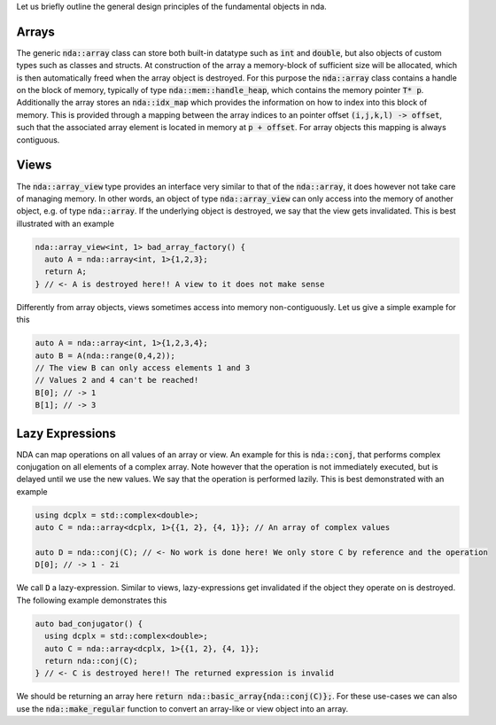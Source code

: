 Let us briefly outline the general design principles of the fundamental objects in nda.

Arrays
******

The generic :code:`nda::array` class can store both built-in datatype such as :code:`int` and :code:`double`,
but also objects of custom types such as classes and structs. At construction of the array
a memory-block of sufficient size will be allocated, which is then automatically freed when the
array object is destroyed. For this purpose the :code:`nda::array` class contains a handle on the
block of memory, typically of type :code:`nda::mem::handle_heap`, which contains the memory pointer :code:`T* p`.
Additionally the array stores an :code:`nda::idx_map` which provides the information on how to index into this block of memory.
This is provided through a mapping between the array indices to an pointer offset :code:`(i,j,k,l) -> offset`,
such that the associated array element is located in memory at :code:`p + offset`.
For array objects this mapping is always contiguous.


Views
*****

The :code:`nda::array_view` type provides an interface very similar to that of the :code:`nda::array`,
it does however not take care of managing memory. In other words, an object of
type :code:`nda::array_view` can only access into the memory of another object, e.g. of
type :code:`nda::array`. If the underlying object is destroyed, we say that the view gets invalidated.
This is best illustrated with an example

.. code-block:: c

   nda::array_view<int, 1> bad_array_factory() {
     auto A = nda::array<int, 1>{1,2,3};
     return A;
   } // <- A is destroyed here!! A view to it does not make sense

Differently from array objects, views sometimes access into memory non-contiguously.
Let us give a simple example for this

.. code-block:: c

   auto A = nda::array<int, 1>{1,2,3,4};
   auto B = A(nda::range(0,4,2));
   // The view B can only access elements 1 and 3
   // Values 2 and 4 can't be reached!
   B[0]; // -> 1
   B[1]; // -> 3


Lazy Expressions
****************

NDA can map operations on all values of an array or view.
An example for this is :code:`nda::conj`, that performs complex conjugation on all elements
of a complex array. Note however that the operation is not immediately executed,
but is delayed until we use the new values. We say that the operation is performed lazily.
This is best demonstrated with an example

.. code-block:: c

   using dcplx = std::complex<double>;
   auto C = nda::array<dcplx, 1>{{1, 2}, {4, 1}}; // An array of complex values

   auto D = nda::conj(C); // <- No work is done here! We only store C by reference and the operation
   D[0]; // -> 1 - 2i

We call :code:`D` a lazy-expression. Similar to views, lazy-expressions get invalidated
if the object they operate on is destroyed. The following example demonstrates this

.. code-block:: c

   auto bad_conjugator() {
     using dcplx = std::complex<double>;
     auto C = nda::array<dcplx, 1>{{1, 2}, {4, 1}};
     return nda::conj(C);
   } // <- C is destroyed here!! The returned expression is invalid

We should be returning an array here :code:`return nda::basic_array{nda::conj(C)};`.
For these use-cases we can also use the :code:`nda::make_regular` function to convert an
array-like or view object into an array.
